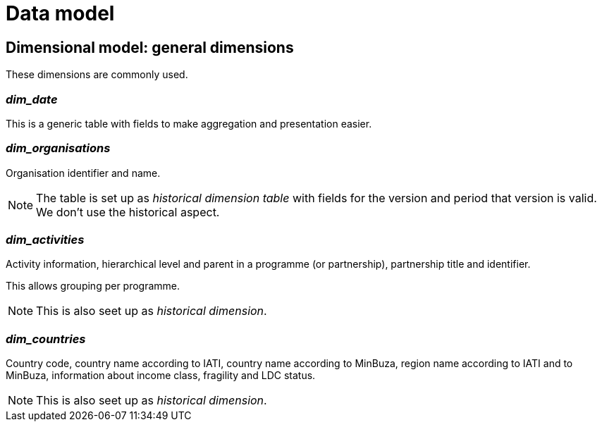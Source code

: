 = Data model

== Dimensional model: general dimensions

These dimensions are commonly used.

=== _dim_date_

This is a generic table with fields to make aggregation and presentation easier.

=== _dim_organisations_

Organisation identifier and name.

[NOTE]
====
The table is set up as _historical dimension table_
with fields for the version and period that version is valid.
We don't use the historical aspect.
====

=== _dim_activities_

Activity information,
hierarchical level and parent in a programme (or partnership),
partnership title and identifier.

This allows grouping per programme.

NOTE: This is also seet up as _historical dimension_.

=== _dim_countries_

Country code, country name according to IATI, country name according to MinBuza,
region name according to IATI and to MinBuza,
information about income class, fragility and LDC status.

NOTE: This is also seet up as _historical dimension_.
